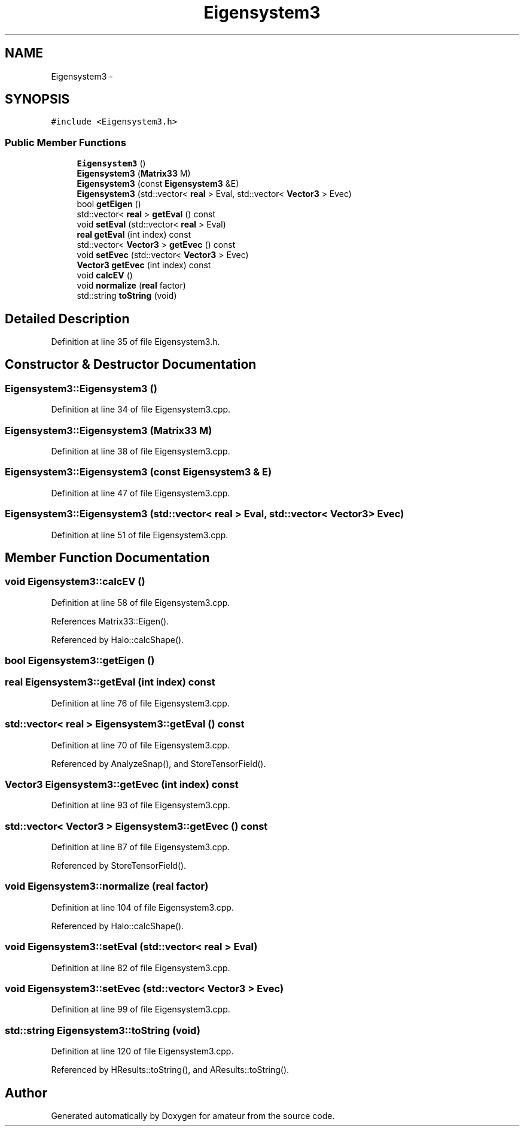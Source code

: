.TH "Eigensystem3" 3 "10 May 2010" "Version 0.1" "amateur" \" -*- nroff -*-
.ad l
.nh
.SH NAME
Eigensystem3 \- 
.SH SYNOPSIS
.br
.PP
.PP
\fC#include <Eigensystem3.h>\fP
.SS "Public Member Functions"

.in +1c
.ti -1c
.RI "\fBEigensystem3\fP ()"
.br
.ti -1c
.RI "\fBEigensystem3\fP (\fBMatrix33\fP M)"
.br
.ti -1c
.RI "\fBEigensystem3\fP (const \fBEigensystem3\fP &E)"
.br
.ti -1c
.RI "\fBEigensystem3\fP (std::vector< \fBreal\fP > Eval, std::vector< \fBVector3\fP > Evec)"
.br
.ti -1c
.RI "bool \fBgetEigen\fP ()"
.br
.ti -1c
.RI "std::vector< \fBreal\fP > \fBgetEval\fP () const "
.br
.ti -1c
.RI "void \fBsetEval\fP (std::vector< \fBreal\fP > Eval)"
.br
.ti -1c
.RI "\fBreal\fP \fBgetEval\fP (int index) const "
.br
.ti -1c
.RI "std::vector< \fBVector3\fP > \fBgetEvec\fP () const "
.br
.ti -1c
.RI "void \fBsetEvec\fP (std::vector< \fBVector3\fP > Evec)"
.br
.ti -1c
.RI "\fBVector3\fP \fBgetEvec\fP (int index) const "
.br
.ti -1c
.RI "void \fBcalcEV\fP ()"
.br
.ti -1c
.RI "void \fBnormalize\fP (\fBreal\fP factor)"
.br
.ti -1c
.RI "std::string \fBtoString\fP (void)"
.br
.in -1c
.SH "Detailed Description"
.PP 
Definition at line 35 of file Eigensystem3.h.
.SH "Constructor & Destructor Documentation"
.PP 
.SS "Eigensystem3::Eigensystem3 ()"
.PP
Definition at line 34 of file Eigensystem3.cpp.
.SS "Eigensystem3::Eigensystem3 (\fBMatrix33\fP M)"
.PP
Definition at line 38 of file Eigensystem3.cpp.
.SS "Eigensystem3::Eigensystem3 (const \fBEigensystem3\fP & E)"
.PP
Definition at line 47 of file Eigensystem3.cpp.
.SS "Eigensystem3::Eigensystem3 (std::vector< \fBreal\fP > Eval, std::vector< \fBVector3\fP > Evec)"
.PP
Definition at line 51 of file Eigensystem3.cpp.
.SH "Member Function Documentation"
.PP 
.SS "void Eigensystem3::calcEV ()"
.PP
Definition at line 58 of file Eigensystem3.cpp.
.PP
References Matrix33::Eigen().
.PP
Referenced by Halo::calcShape().
.SS "bool Eigensystem3::getEigen ()"
.SS "\fBreal\fP Eigensystem3::getEval (int index) const"
.PP
Definition at line 76 of file Eigensystem3.cpp.
.SS "std::vector< \fBreal\fP > Eigensystem3::getEval () const"
.PP
Definition at line 70 of file Eigensystem3.cpp.
.PP
Referenced by AnalyzeSnap(), and StoreTensorField().
.SS "\fBVector3\fP Eigensystem3::getEvec (int index) const"
.PP
Definition at line 93 of file Eigensystem3.cpp.
.SS "std::vector< \fBVector3\fP > Eigensystem3::getEvec () const"
.PP
Definition at line 87 of file Eigensystem3.cpp.
.PP
Referenced by StoreTensorField().
.SS "void Eigensystem3::normalize (\fBreal\fP factor)"
.PP
Definition at line 104 of file Eigensystem3.cpp.
.PP
Referenced by Halo::calcShape().
.SS "void Eigensystem3::setEval (std::vector< \fBreal\fP > Eval)"
.PP
Definition at line 82 of file Eigensystem3.cpp.
.SS "void Eigensystem3::setEvec (std::vector< \fBVector3\fP > Evec)"
.PP
Definition at line 99 of file Eigensystem3.cpp.
.SS "std::string Eigensystem3::toString (void)"
.PP
Definition at line 120 of file Eigensystem3.cpp.
.PP
Referenced by HResults::toString(), and AResults::toString().

.SH "Author"
.PP 
Generated automatically by Doxygen for amateur from the source code.
